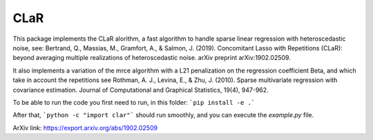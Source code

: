 CLaR
=====

|image0|

This package implements the CLaR alorithm, a fast algorithm to handle sparse linear regression with heteroscedastic noise, see:
Bertrand, Q., Massias, M., Gramfort, A., & Salmon, J. (2019). Concomitant Lasso with Repetitions (CLaR): beyond averaging multiple realizations of heteroscedastic noise. arXiv preprint arXiv:1902.02509.

It also implements a variation of the mrce algorithm with a L21 penalization on the regression coefficient Beta, and which take in account the repetitions see
Rothman, A. J., Levina, E., & Zhu, J. (2010). Sparse multivariate regression with covariance estimation. Journal of Computational and Graphical Statistics, 19(4), 947-962.


To be able to run the code you first need to run, in this folder:
```pip install -e .```

After that,
```python -c "import clar"```
should run smoothly, and you can execute the `example.py` file.

ArXiv link: https://export.arxiv.org/abs/1902.02509

.. |image0| image:: https://travis-ci.org/QB3/CLaR.svg?branch=master
   :target: https://travis-ci.org/QB3/CLaR/
